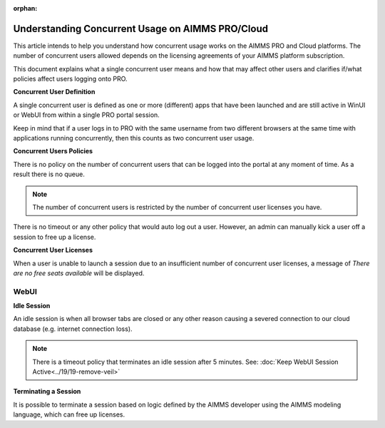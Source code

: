 :orphan:
Understanding Concurrent Usage on AIMMS PRO/Cloud
==================================================

.. meta::
   :description: Understanding how concurrent users/usage works on AIMMS PRO/Cloud with WebUI
   :keywords: concurrent users, concurrent usage, AIMMS PRO, WebUI, Cloud 


This article intends to help you understand how concurrent usage works on the AIMMS PRO and Cloud platforms. The number of concurrent users allowed depends on the licensing agreements of your AIMMS platform subscription.   



.. Online platforms like PRO that are hosted on the cloud usually have some policies in place that dictate how many concurrent users are allowed to use the service at a time and for how long due to having a large number of users running the service. It is also sometimes unclear what a single concurrent user is and how it may affect other users trying to run applications on the PRO platform. 

This document explains what a single concurrent user means and how that may affect other users and clarifies if/what policies affect users logging onto PRO. 

**Concurrent User Definition**

A single concurrent user is defined as one or more (different) apps that have been launched and are still active in WinUI or WebUI from within a single PRO portal session. 

Keep in mind that if a user logs in to PRO with the same username from two different browsers at the same time with applications running concurrently, then this counts as two concurrent user usage.

**Concurrent Users Policies**

There is no policy on the number of concurrent users that can be logged into the portal at any moment of time. As a result there is no queue. 

.. note:: The number of concurrent users is restricted by the number of concurrent user licenses you have.

There is no timeout or any other policy that would auto log out a user. However, an admin can manually kick a user off a session to free up a license.  

**Concurrent User Licenses**

When a user is unable to launch a session due to an insufficient number of concurrent user licenses, a message of *There are no free seats available* will be displayed. 

WebUI
--------------------

**Idle Session**

An idle session is when all browser tabs are closed or any other reason causing a severed connection to our cloud database (e.g. internet connection loss). 

.. note::

   There is a timeout policy that terminates an idle session after 5 minutes. 
   See: :doc:`Keep WebUI Session Active<../19/19-remove-veil>`

**Terminating a Session**

It is possible to terminate a session based on logic defined by the AIMMS developer using the AIMMS modeling language, which can free up licenses. 

